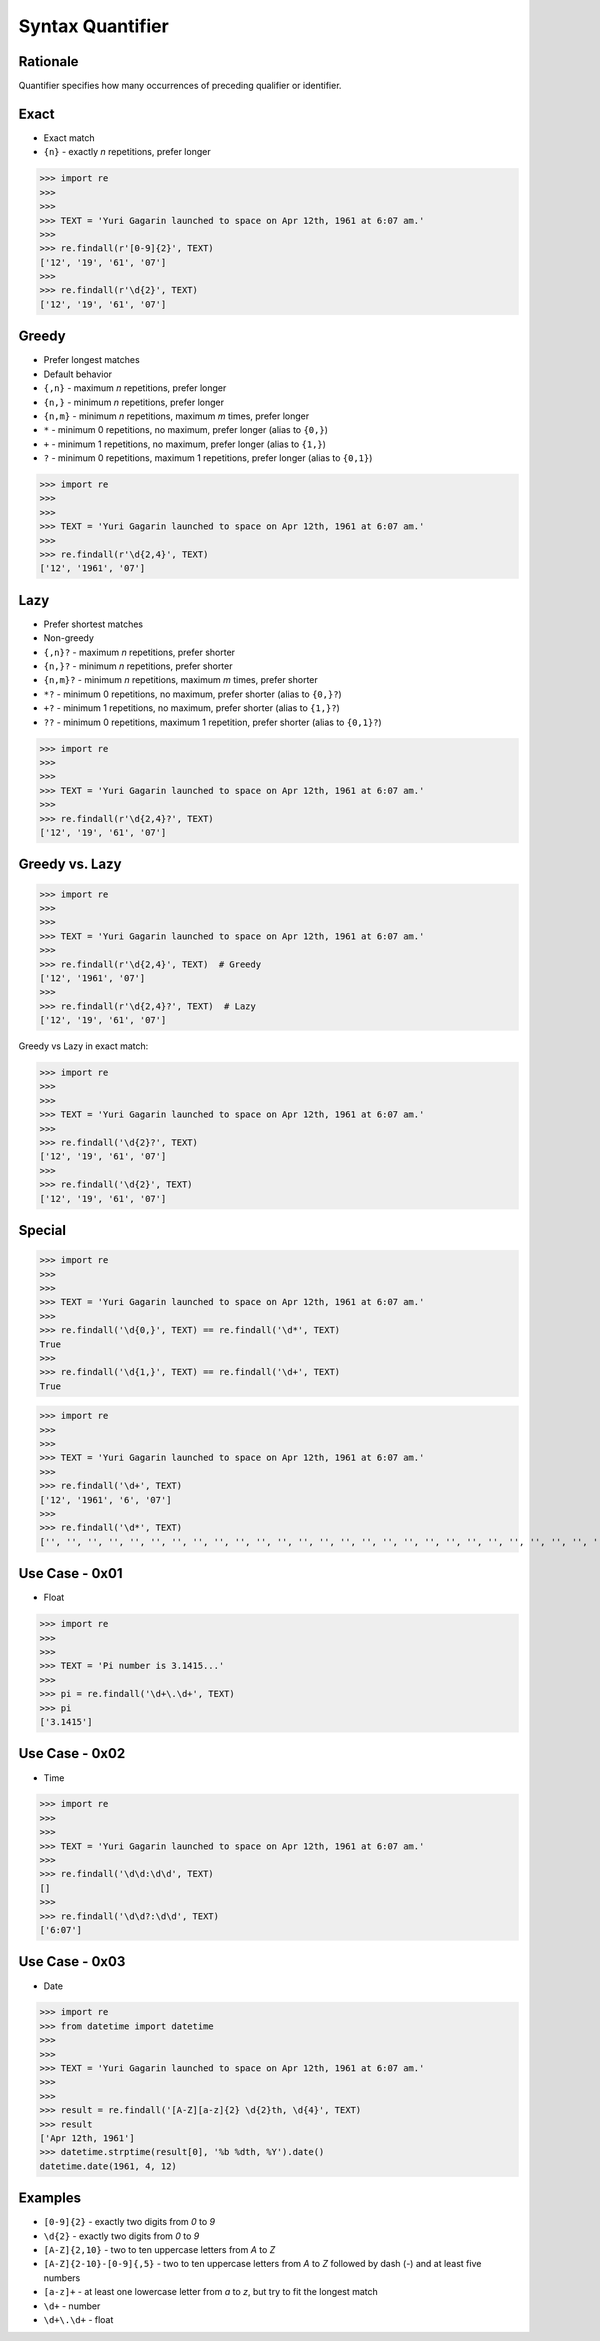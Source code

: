 Syntax Quantifier
=================


Rationale
---------
Quantifier specifies how many occurrences of preceding qualifier or identifier.


Exact
-----
* Exact match

* ``{n}`` - exactly `n` repetitions, prefer longer

>>> import re
>>>
>>>
>>> TEXT = 'Yuri Gagarin launched to space on Apr 12th, 1961 at 6:07 am.'
>>>
>>> re.findall(r'[0-9]{2}', TEXT)
['12', '19', '61', '07']
>>>
>>> re.findall(r'\d{2}', TEXT)
['12', '19', '61', '07']


Greedy
------
* Prefer longest matches
* Default behavior

* ``{,n}`` - maximum `n` repetitions, prefer longer
* ``{n,}`` - minimum `n` repetitions, prefer longer
* ``{n,m}`` - minimum `n` repetitions, maximum `m` times, prefer longer
* ``*`` - minimum 0 repetitions, no maximum, prefer longer (alias to ``{0,}``)
* ``+`` - minimum 1 repetitions, no maximum, prefer longer (alias to ``{1,}``)
* ``?`` - minimum 0 repetitions, maximum 1 repetitions, prefer longer  (alias to ``{0,1}``)

>>> import re
>>>
>>>
>>> TEXT = 'Yuri Gagarin launched to space on Apr 12th, 1961 at 6:07 am.'
>>>
>>> re.findall(r'\d{2,4}', TEXT)
['12', '1961', '07']


Lazy
----
* Prefer shortest matches
* Non-greedy

* ``{,n}?`` - maximum `n` repetitions, prefer shorter
* ``{n,}?`` - minimum `n` repetitions, prefer shorter
* ``{n,m}?`` - minimum `n` repetitions, maximum `m` times, prefer shorter
* ``*?`` - minimum 0 repetitions, no maximum, prefer shorter (alias to ``{0,}?``)
* ``+?`` - minimum 1 repetitions, no maximum, prefer shorter (alias to ``{1,}?``)
* ``??`` - minimum 0 repetitions, maximum 1 repetition, prefer shorter (alias to ``{0,1}?``)

>>> import re
>>>
>>>
>>> TEXT = 'Yuri Gagarin launched to space on Apr 12th, 1961 at 6:07 am.'
>>>
>>> re.findall(r'\d{2,4}?', TEXT)
['12', '19', '61', '07']


Greedy vs. Lazy
---------------
>>> import re
>>>
>>>
>>> TEXT = 'Yuri Gagarin launched to space on Apr 12th, 1961 at 6:07 am.'
>>>
>>> re.findall(r'\d{2,4}', TEXT)  # Greedy
['12', '1961', '07']
>>>
>>> re.findall(r'\d{2,4}?', TEXT)  # Lazy
['12', '19', '61', '07']

Greedy vs Lazy in exact match:

>>> import re
>>>
>>>
>>> TEXT = 'Yuri Gagarin launched to space on Apr 12th, 1961 at 6:07 am.'
>>>
>>> re.findall('\d{2}?', TEXT)
['12', '19', '61', '07']
>>>
>>> re.findall('\d{2}', TEXT)
['12', '19', '61', '07']


Special
-------
>>> import re
>>>
>>>
>>> TEXT = 'Yuri Gagarin launched to space on Apr 12th, 1961 at 6:07 am.'
>>>
>>> re.findall('\d{0,}', TEXT) == re.findall('\d*', TEXT)
True
>>>
>>> re.findall('\d{1,}', TEXT) == re.findall('\d+', TEXT)
True

>>> import re
>>>
>>>
>>> TEXT = 'Yuri Gagarin launched to space on Apr 12th, 1961 at 6:07 am.'
>>>
>>> re.findall('\d+', TEXT)
['12', '1961', '6', '07']
>>>
>>> re.findall('\d*', TEXT)
['', '', '', '', '', '', '', '', '', '', '', '', '', '', '', '', '', '', '', '', '', '', '', '', '', '', '', '', '', '', '', '', '', '', '', '', '', '', '12', '', '', '', '', '1961', '', '', '', '', '6', '', '07', '', '', '', '', '']


Use Case - 0x01
---------------
* Float

>>> import re
>>>
>>>
>>> TEXT = 'Pi number is 3.1415...'
>>>
>>> pi = re.findall('\d+\.\d+', TEXT)
>>> pi
['3.1415']


Use Case - 0x02
---------------
* Time

>>> import re
>>>
>>>
>>> TEXT = 'Yuri Gagarin launched to space on Apr 12th, 1961 at 6:07 am.'
>>>
>>> re.findall('\d\d:\d\d', TEXT)
[]
>>>
>>> re.findall('\d\d?:\d\d', TEXT)
['6:07']


Use Case - 0x03
---------------
* Date

>>> import re
>>> from datetime import datetime
>>>
>>>
>>> TEXT = 'Yuri Gagarin launched to space on Apr 12th, 1961 at 6:07 am.'
>>>
>>>
>>> result = re.findall('[A-Z][a-z]{2} \d{2}th, \d{4}', TEXT)
>>> result
['Apr 12th, 1961']
>>> datetime.strptime(result[0], '%b %dth, %Y').date()
datetime.date(1961, 4, 12)


Examples
--------
* ``[0-9]{2}`` - exactly two digits from `0` to `9`
* ``\d{2}`` - exactly two digits from `0` to `9`
* ``[A-Z]{2,10}`` - two to ten uppercase letters from `A` to `Z`
* ``[A-Z]{2-10}-[0-9]{,5}`` - two to ten uppercase letters from `A` to `Z` followed by dash (`-`) and at least five numbers
* ``[a-z]+`` - at least one lowercase letter from `a` to `z`, but try to fit the longest match
* ``\d+`` - number
* ``\d+\.\d+`` - float

